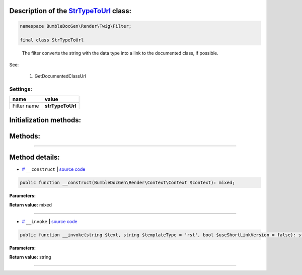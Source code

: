 .. raw:: html

 <embed> <a href="/docs/readme.rst">BumbleDocGen</a> <b>/</b> <a href="/docs/1.about/index.rst">About documentation generator</a> <b>/</b> <a href="/docs/1.about/map/index.rst">BumbleDocGen class map</a> <b>/</b> StrTypeToUrl</embed>


Description of the `StrTypeToUrl </BumbleDocGen/Render/Twig/Filter/StrTypeToUrl.php>`_ class:
-----------------------






.. code-block:: php

    namespace BumbleDocGen\Render\Twig\Filter;

    final class StrTypeToUrl


..

        The filter converts the string with the data type into a link to the documented class, if possible\.


See:

    #. GetDocumentedClassUrl 



Settings:
=======================

==============  ================
name            value
==============  ================
Filter name     **strTypeToUrl**
==============  ================



Initialization methods:
-----------------------



.. raw:: html

  <ol>
                <li><a href="#m-construct">__construct</a> </li>
        </ol>

Methods:
-----------------------



.. raw:: html

  <ol>
                <li><a href="#m-invoke">__invoke</a> </li>
        </ol>










--------------------




Method details:
-----------------------



.. _m-construct:

* `# <m-construct_>`_  ``__construct``   **|** `source code </BumbleDocGen/Render/Twig/Filter/StrTypeToUrl.php#L19>`_
.. code-block:: php

        public function __construct(BumbleDocGen\Render\Context\Context $context): mixed;




**Parameters:**

.. raw:: html

    <table>
    <thead>
    <tr>
        <th>Name</th>
        <th>Type</th>
        <th>Description</th>
    </tr>
    </thead>
    <tbody>
            <tr>
            <td>$context</td>
            <td><a href='/docs/_Classes/Context.rst'>BumbleDocGen\Render\Context\Context</a></td>
            <td>-</td>
        </tr>
        </tbody>
    </table>


**Return value:** mixed

________

.. _m-invoke:

* `# <m-invoke_>`_  ``__invoke``   **|** `source code </BumbleDocGen/Render/Twig/Filter/StrTypeToUrl.php#L30>`_
.. code-block:: php

        public function __invoke(string $text, string $templateType = 'rst', bool $useShortLinkVersion = false): string;




**Parameters:**

.. raw:: html

    <table>
    <thead>
    <tr>
        <th>Name</th>
        <th>Type</th>
        <th>Description</th>
    </tr>
    </thead>
    <tbody>
            <tr>
            <td>$text</td>
            <td>string</td>
            <td>Processed text</td>
        </tr>
            <tr>
            <td>$templateType</td>
            <td>string</td>
            <td>Display format. rst or html</td>
        </tr>
            <tr>
            <td>$useShortLinkVersion</td>
            <td>bool</td>
            <td>Shorten or not the link name. When shortening, only the shortName of the class will be shown</td>
        </tr>
        </tbody>
    </table>


**Return value:** string

________


